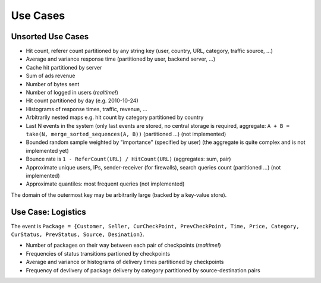 Use Cases
=========


Unsorted Use Cases
------------------

* Hit count, referer count partitioned by any string key (user, country,
  URL, category, traffic source, ...)
* Average and variance response time (partitioned by user, backend server, ...)
* Cache hit partitioned by server
* Sum of ads revenue
* Number of bytes sent
* Number of logged in users (*realtime!*)
* Hit count partitioned by day (e.g. 2010-10-24)
* Histograms of response times, traffic, revenue, ...
* Arbitrarily nested maps e.g. hit count by category partitioned by country
* Last N events in the system (only last events are stored, no central storage
  is required, aggregate: ``A + B = take(N, merge_sorted_sequences(A, B))``
  (partitioned ...) (not implemented)
* Bounded random sample weighted by "importance" (specified by user) (the
  aggregate is quite complex and is not implemented yet)
* Bounce rate is ``1 - ReferCount(URL) / HitCount(URL)`` (aggregates: sum, pair)
* Approximate unique users, IPs, sender-receiver (for firewalls), search queries
  count (partitioned ...) (not implemented)
* Approximate quantiles: most frequent queries (not implemented)

The domain of the outermost key may be arbitrarily large (backed by a key-value
store).


Use Case: Logistics
-------------------

The event is ``Package = {Customer, Seller, CurCheckPoint, PrevCheckPoint, Time,
Price, Category, CurStatus, PrevStatus, Source, Desination}``.

* Number of packages on their way between each pair of checkpoints (*realtime!*)
* Frequencies of status transitions partioned by checkpoints
* Average and variance or histograms of delivery times partitioned by
  checkpoints
* Frequency of devlivery of package delivery by category partitioned by
  source-destination pairs

